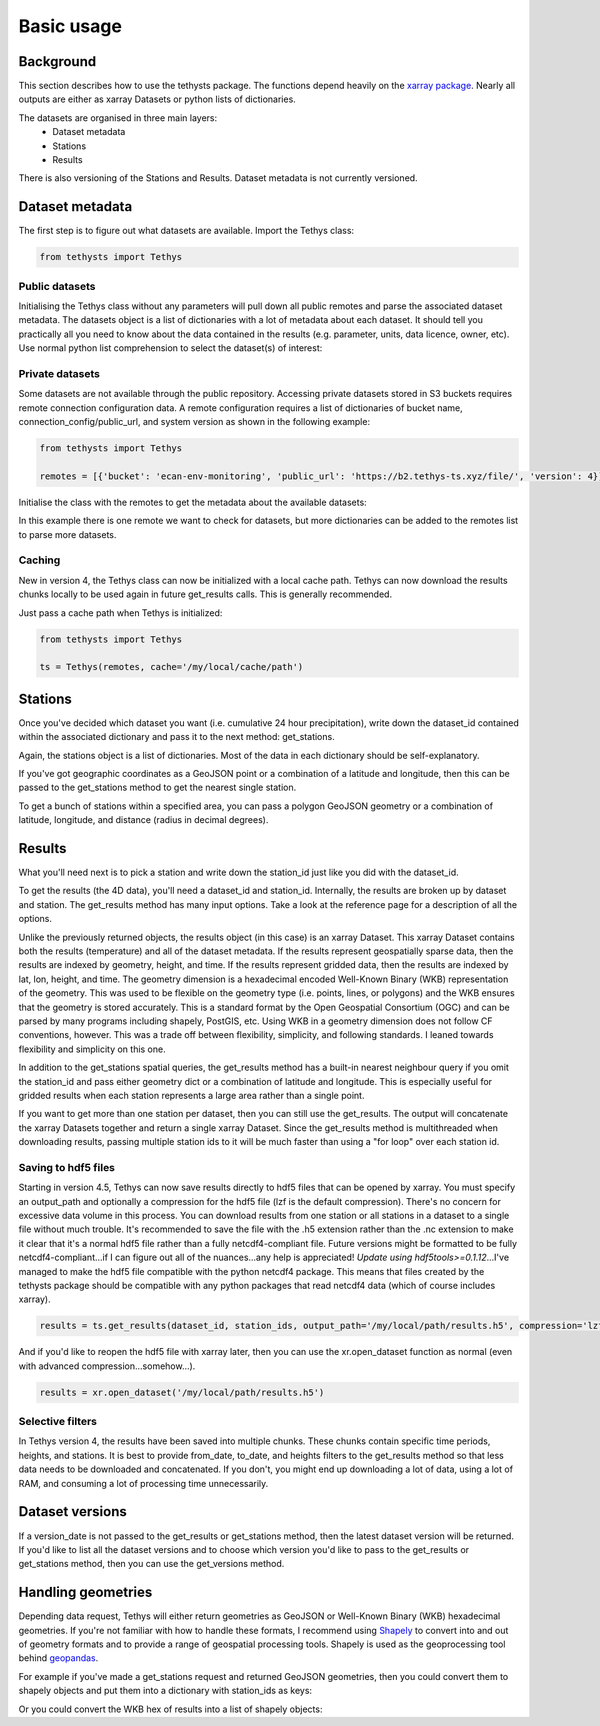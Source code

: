 Basic usage
=====================

Background
-----------
This section describes how to use the tethysts package. The functions depend heavily on the `xarray package <http://xarray.pydata.org/>`_. Nearly all outputs are either as xarray Datasets or python lists of dictionaries.

The datasets are organised in three main layers:
  - Dataset metadata
  - Stations
  - Results

There is also versioning of the Stations and Results. Dataset metadata is not currently versioned.

Dataset metadata
----------------
The first step is to figure out what datasets are available.
Import the Tethys class:


.. ipython:: python
   :suppress:
   :okwarning:

   from tethysts import Tethys
   from pprint import pprint as print
   import warnings
   warnings.filterwarnings("ignore")

   remotes = [{'bucket': 'ecan-env-monitoring', 'public_url': 'https://b2.tethys-ts.xyz/file/', 'version': 4}]
   dataset_id = 'b5d84aa773de2a747079c127'
   station_id = 'f9c61373e7ca386c1fab06db'

.. code:: python

   from tethysts import Tethys


Public datasets
~~~~~~~~~~~~~~~
Initialising the Tethys class without any parameters will pull down all public remotes and parse the associated dataset metadata. The datasets object is a list of dictionaries with a lot of metadata about each dataset. It should tell you practically all you need to know about the data contained in the results (e.g. parameter, units, data licence, owner, etc). Use normal python list comprehension to select the dataset(s) of interest:


.. ipython:: python

  ts = Tethys()
  datasets = ts.datasets
  my_dataset = [d for d in datasets if (d['parameter'] == 'precipitation') and
                                       (d['product_code'] == 'raw_data') and
                                       (d['frequency_interval'] == '24H') and
                                       (d['owner'] == 'Environment Canterbury')][0]
  my_dataset


Private datasets
~~~~~~~~~~~~~~~~
Some datasets are not available through the public repository. Accessing private datasets stored in S3 buckets requires remote connection configuration data. A remote configuration requires a list of dictionaries of bucket name, connection_config/public_url, and system version as shown in the following example:


.. code:: python

    from tethysts import Tethys

    remotes = [{'bucket': 'ecan-env-monitoring', 'public_url': 'https://b2.tethys-ts.xyz/file/', 'version': 4}]


Initialise the class with the remotes to get the metadata about the available datasets:

.. ipython:: python

  ts = Tethys(remotes)
  datasets = ts.datasets
  my_dataset = [d for d in datasets if (d['parameter'] == 'precipitation') and
                                       (d['product_code'] == 'raw_data') and
                                       (d['frequency_interval'] == '24H') and
                                       (d['owner'] == 'Environment Canterbury')][0]
  my_dataset

In this example there is one remote we want to check for datasets, but more dictionaries can be added to the remotes list to parse more datasets.

Caching
~~~~~~~~~~~~~~~~
New in version 4, the Tethys class can now be initialized with a local cache path. Tethys can now download the results chunks locally to be used again in future get_results calls. This is generally recommended.

Just pass a cache path when Tethys is initialized:

.. code:: python

    from tethysts import Tethys

    ts = Tethys(remotes, cache='/my/local/cache/path')


Stations
--------
Once you've decided which dataset you want (i.e. cumulative 24 hour precipitation), write down the dataset_id contained within the associated dictionary and pass it to the next method: get_stations.

.. ipython:: python

  dataset_id = 'b5d84aa773de2a747079c127'

  stations = ts.get_stations(dataset_id)
  my_station = [s for s in stations if (s['name'] == "Waimakariri at Arthur's Pass")][0]
  my_station


Again, the stations object is a list of dictionaries. Most of the data in each dictionary should be self-explanatory.

If you've got geographic coordinates as a GeoJSON point or a combination of a latitude and longitude, then this can be passed to the get_stations method to get the nearest single station.

.. ipython:: python
  :okwarning:

  dataset_id = 'b5d84aa773de2a747079c127'
  geometry = {'type': 'Point', 'coordinates': [172.0, -42.8]}

  my_station = ts.get_stations(dataset_id, geometry=geometry)
  my_station[0]


To get a bunch of stations within a specified area, you can pass a polygon GeoJSON geometry or a combination of latitude, longitude, and distance (radius in decimal degrees).

.. ipython:: python
  :okwarning:

  dataset_id = 'b5d84aa773de2a747079c127'
  lon = 172.0
  lat = -42.8
  distance = 0.2

  my_stations = ts.get_stations(dataset_id, lat=lat, lon=lon, distance=distance)
  my_stations


Results
-------
What you'll need next is to pick a station and write down the station_id just like you did with the dataset_id.

To get the results (the 4D data), you'll need a dataset_id and station_id. Internally, the results are broken up by dataset and station.
The get_results method has many input options. Take a look at the reference page for a description of all the options.

.. ipython:: python

  station_id = 'f9c61373e7ca386c1fab06db'

  results = ts.get_results(dataset_id, station_id)
  results

Unlike the previously returned objects, the results object (in this case) is an xarray Dataset. This xarray Dataset contains both the results (temperature) and all of the dataset metadata. If the results represent geospatially sparse data, then the results are indexed by geometry, height, and time. If the results represent gridded data, then the results are indexed by lat, lon, height, and time. The geometry dimension is a hexadecimal encoded Well-Known Binary (WKB) representation of the geometry. This was used to be flexible on the geometry type (i.e. points, lines, or polygons) and the WKB ensures that the geometry is stored accurately. This is a standard format by the Open Geospatial Consortium (OGC) and can be parsed by many programs including shapely, PostGIS, etc. Using WKB in a geometry dimension does not follow CF conventions, however. This was a trade off between flexibility, simplicity, and following standards. I leaned towards flexibility and simplicity on this one.

In addition to the get_stations spatial queries, the get_results method has a built-in nearest neighbour query if you omit the station_id and pass either geometry dict or a combination of latitude and longitude. This is especially useful for gridded results when each station represents a large area rather than a single point.

.. ipython:: python
  :okwarning:

  geometry = {'type': 'Point', 'coordinates': [172.0, -42.8]}

  results = ts.get_results(dataset_id, geometry=geometry, squeeze_dims=True)
  results

If you want to get more than one station per dataset, then you can still use the get_results. The output will concatenate the xarray Datasets together and return a single xarray Dataset. Since the get_results method is multithreaded when downloading results, passing multiple station ids to it will be much faster than using a "for loop" over each station id.

.. ipython:: python

  station_ids = [station_id, '96e9ff9437fc738b24d10b42']

  results = ts.get_results(dataset_id, station_ids)
  results


Saving to hdf5 files
~~~~~~~~~~~~~~~~~~~~
Starting in version 4.5, Tethys can now save results directly to hdf5 files that can be opened by xarray. You must specify an output_path and optionally a compression for the hdf5 file (lzf is the default compression). There's no concern for excessive data volume in this process. You can download results from one station or all stations in a dataset to a single file without much trouble. It's recommended to save the file with the .h5 extension rather than the .nc extension to make it clear that it's a normal hdf5 file rather than a fully netcdf4-compliant file. Future versions might be formatted to be fully netcdf4-compliant...if I can figure out all of the nuances...any help is appreciated! *Update using hdf5tools>=0.1.12*...I've managed to make the hdf5 file compatible with the python netcdf4 package. This means that files created by the tethysts package should be compatible with any python packages that read netcdf4 data (which of course includes xarray).

.. code:: python

    results = ts.get_results(dataset_id, station_ids, output_path='/my/local/path/results.h5', compression='lzf')


And if you'd like to reopen the hdf5 file with xarray later, then you can use the xr.open_dataset function as normal (even with advanced compression...somehow...).

.. code:: python

    results = xr.open_dataset('/my/local/path/results.h5')


Selective filters
~~~~~~~~~~~~~~~~~
In Tethys version 4, the results have been saved into multiple chunks. These chunks contain specific time periods, heights, and stations. It is best to provide from_date, to_date, and heights filters to the get_results method so that less data needs to be downloaded and concatenated. If you don't, you might end up downloading a lot of data, using a lot of RAM, and consuming a lot of processing time unnecessarily.

Dataset versions
----------------
If a version_date is not passed to the get_results or get_stations method, then the latest dataset version will be returned. If you'd like to list all the dataset versions and to choose which version you'd like to pass to the get_results or get_stations method, then you can use the get_versions method.

.. ipython:: python

  versions = ts.get_versions(dataset_id)
  versions

Handling geometries
---------------------
Depending data request, Tethys will either return geometries as GeoJSON or Well-Known Binary (WKB) hexadecimal geometries. If you're not familiar with how to handle these formats, I recommend using `Shapely <https://shapely.readthedocs.io/en/stable/manual.html>`_ to convert into and out of geometry formats and to provide a range of geospatial processing tools. Shapely is used as the geoprocessing tool behind `geopandas <https://geopandas.org/en/stable/>`_.

For example if you've made a get_stations request and returned GeoJSON geometries, then you could convert them to shapely objects and put them into a dictionary with station_ids as keys:

.. ipython:: python

  from shapely.geometry import shape

  dataset_id = 'b5d84aa773de2a747079c127'

  stations = ts.get_stations(dataset_id)
  stns_geo = {s['station_id']: shape(s['geometry']) for s in stations}
  stns_geo['f9c61373e7ca386c1fab06db']

Or you could convert the WKB hex of results into a list of shapely objects:


.. ipython:: python

  from shapely import wkb

  station_ids = [station_id, '96e9ff9437fc738b24d10b42']

  results = ts.get_results(dataset_id, station_ids)
  geo_list = [wkb.loads(g, hex=True) for g in results.geometry.values]
  geo_list


.. Tethys web API
.. --------------
.. The `Tethys web API <https://api.tethys-ts.xyz/docs>`_ uses all of the same function names and associated input parameters as the Python package. But in most cases, users should use the Python package instead of the web API as it will be faster, more flexible, and won't put load on the VM running the web API.
